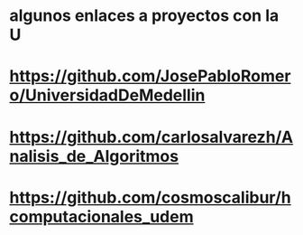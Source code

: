 * algunos enlaces a proyectos con la U
* https://github.com/JosePabloRomero/UniversidadDeMedellin
* https://github.com/carlosalvarezh/Analisis_de_Algoritmos
* https://github.com/cosmoscalibur/hcomputacionales_udem
